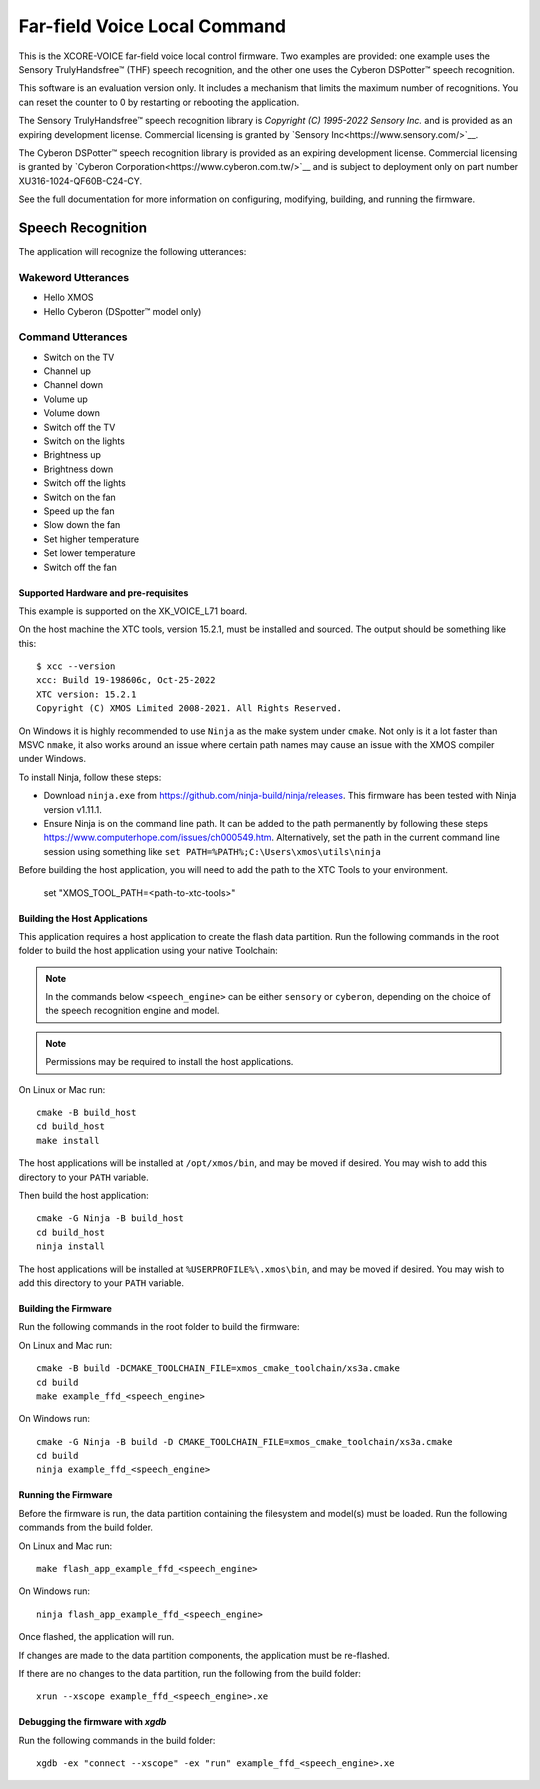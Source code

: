 *****************************
Far-field Voice Local Command
*****************************

This is the XCORE-VOICE far-field voice local control firmware. Two examples are provided: one example uses the Sensory TrulyHandsfree™ (THF) speech recognition, and the other one uses the Cyberon DSPotter™ speech recognition.

This software is an evaluation version only. It includes a mechanism that limits the maximum number of recognitions. You can reset the counter to 0 by restarting or rebooting the application.

The Sensory TrulyHandsfree™ speech recognition library is `Copyright (C) 1995-2022 Sensory Inc.` and is provided as an expiring development license. Commercial licensing is granted by `Sensory Inc<https://www.sensory.com/>`__.

The Cyberon DSPotter™ speech recognition library is provided as an expiring development license. Commercial licensing is granted by `Cyberon Corporation<https://www.cyberon.com.tw/>`__ and is subject to deployment only on part number XU316-1024-QF60B-C24-CY.

See the full documentation for more information on configuring, modifying, building, and running the firmware.

Speech Recognition
******************

The application will recognize the following utterances:

Wakeword Utterances
-------------------

- Hello XMOS
- Hello Cyberon (DSpotter™ model only)

Command Utterances
------------------

- Switch on the TV
- Channel up
- Channel down
- Volume up
- Volume down
- Switch off the TV
- Switch on the lights
- Brightness up
- Brightness down
- Switch off the lights
- Switch on the fan
- Speed up the fan
- Slow down the fan
- Set higher temperature
- Set lower temperature
- Switch off the fan

Supported Hardware and pre-requisites
=====================================

This example is supported on the XK_VOICE_L71 board.

On the host machine the XTC tools, version 15.2.1, must be installed and sourced.
The output should be
something like this:

::

   $ xcc --version
   xcc: Build 19-198606c, Oct-25-2022
   XTC version: 15.2.1
   Copyright (C) XMOS Limited 2008-2021. All Rights Reserved.

On Windows it is highly recommended to use ``Ninja`` as the make system under
``cmake``. Not only is it a lot faster than MSVC ``nmake``, it also
works around an issue where certain path names may cause an issue with
the XMOS compiler under Windows.

To install Ninja, follow these steps:

-  Download ``ninja.exe`` from
   https://github.com/ninja-build/ninja/releases. This firmware has been
   tested with Ninja version v1.11.1.
-  Ensure Ninja is on the command line path. It can be added to the path
   permanently by following these steps
   https://www.computerhope.com/issues/ch000549.htm. Alternatively,
   set the path in the current command line session using something
   like ``set PATH=%PATH%;C:\Users\xmos\utils\ninja``

Before building the host application, you will need to add the path to the XTC Tools to your environment.

  set "XMOS_TOOL_PATH=<path-to-xtc-tools>"

Building the Host Applications
==============================

This application requires a host application to create the flash data partition. Run the following commands in the root folder to build the host application using your native Toolchain:

.. note::

    In the commands below ``<speech_engine>`` can be either ``sensory`` or ``cyberon``, depending on the choice of the speech recognition engine and model.

.. note::

    Permissions may be required to install the host applications.

On Linux or Mac run:

::

    cmake -B build_host
    cd build_host
    make install

The host applications will be installed at ``/opt/xmos/bin``, and may be moved if desired.  You may wish to add this directory to your ``PATH`` variable.

Then build the host application:

::

    cmake -G Ninja -B build_host
    cd build_host
    ninja install

The host applications will be installed at ``%USERPROFILE%\.xmos\bin``, and may be moved if desired.  You may wish to add this directory to your ``PATH`` variable.

Building the Firmware
=====================

Run the following commands in the root folder to build the firmware:

On Linux and Mac run:

::

    cmake -B build -DCMAKE_TOOLCHAIN_FILE=xmos_cmake_toolchain/xs3a.cmake
    cd build
    make example_ffd_<speech_engine>

On Windows run:

::

    cmake -G Ninja -B build -D CMAKE_TOOLCHAIN_FILE=xmos_cmake_toolchain/xs3a.cmake
    cd build
    ninja example_ffd_<speech_engine>

Running the Firmware
====================

Before the firmware is run, the data partition containing the filesystem and
model(s) must be loaded. Run the following commands from the build folder.

On Linux and Mac run:

::

    make flash_app_example_ffd_<speech_engine>

On Windows run:

::

    ninja flash_app_example_ffd_<speech_engine>

Once flashed, the application will run.

If changes are made to the data partition components, the application must be
re-flashed.

If there are no changes to the data partition, run the following from the build
folder:

::

    xrun --xscope example_ffd_<speech_engine>.xe


Debugging the firmware with `xgdb`
=================================

Run the following commands in the build folder:

::

    xgdb -ex "connect --xscope" -ex "run" example_ffd_<speech_engine>.xe
